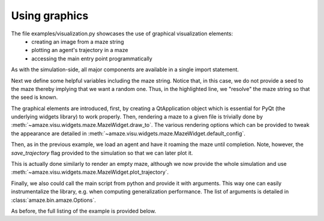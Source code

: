 Using graphics
==============

.. |FILE| replace:: examples/visualization.py

The file |FILE| showcases the use of graphical visualization elements:
    - creating an image from a maze string
    - plotting an agent's trajectory in a maze
    - accessing the main entry point programmatically

.. kgd-literal-include:: 1

As with the simulation-side, all major components are available in a single
import statement.

.. kgd-literal-include:: 3-10
    :emphasize-lines: 8

Next we define some helpful variables including the maze string.
Notice that, in this case, we do not provide a seed to the maze thereby
implying that we want a random one.
Thus, in the highlighted line, we "resolve" the maze string so that the seed
is known.

.. kgd-literal-include:: 13-19

The graphical elements are introduced, first, by creating a QtApplication
object which is essential for PyQt (the underlying widgets library) to work
properly.
Then, rendering a maze to a given file is trivially done by
:meth:`~amaze.visu.widgets.maze.MazeWidget.draw_to`.
The various rendering options which can be provided to tweak the
appearance are detailed in
:meth:`~amaze.visu.widgets.maze.MazeWidget.default_config`.

.. kgd-literal-include:: 21-29
    :emphasize-lines: 7

Then, as in the previous example, we load an agent and have it roaming the maze
until completion.
Note, however, the `save_trajectory` flag provided to the simulation so that
we can later plot it.

.. kgd-literal-include:: 31-36

This is actually done similarly to render an empty maze, although we now
provide the whole simulation and use
:meth:`~amaze.visu.widgets.maze.MazeWidget.plot_trajectory`.

.. kgd-literal-include:: 42

Finally, we also could call the main script from python and provide it with
arguments.
This way one can easily instrumentalize the library, e.g. when computing
generalization performance.
The list of arguments is detailed in :class:`amaze.bin.amaze.Options`.

As before, the full listing of the example is provided below.

.. kgd-literal-include::

